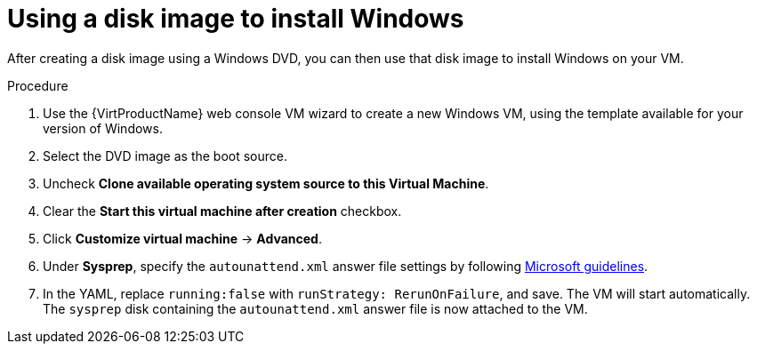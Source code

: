 // Module included in the following assemblies:
//
// * virt/virtual_machines/virt-automating-windows-sysprep.adoc

:_content-type: PROCEDURE
[id="virt-using-disk-image-install-windows_{context}"]
= Using a disk image to install Windows

After creating a disk image using a Windows DVD, you can then use that disk image to install Windows on your VM.

.Procedure

. Use the {VirtProductName} web console VM wizard to create a new Windows VM, using the template available for your version of Windows.
. Select the DVD image as the boot source.
. Uncheck *Clone available operating system source to this Virtual Machine*.
. Clear the *Start this virtual machine after creation* checkbox.
. Click *Customize virtual machine* -> *Advanced*.
. Under *Sysprep*, specify the `autounattend.xml` answer file settings by following link:https://docs.microsoft.com/en-us/windows-hardware/manufacture/desktop/update-windows-settings-and-scripts-create-your-own-answer-file-sxs[Microsoft guidelines].
. In the YAML, replace `running:false` with `runStrategy: RerunOnFailure`, and save. The VM will start automatically. The `sysprep` disk containing the `autounattend.xml` answer file is now attached to the VM.
